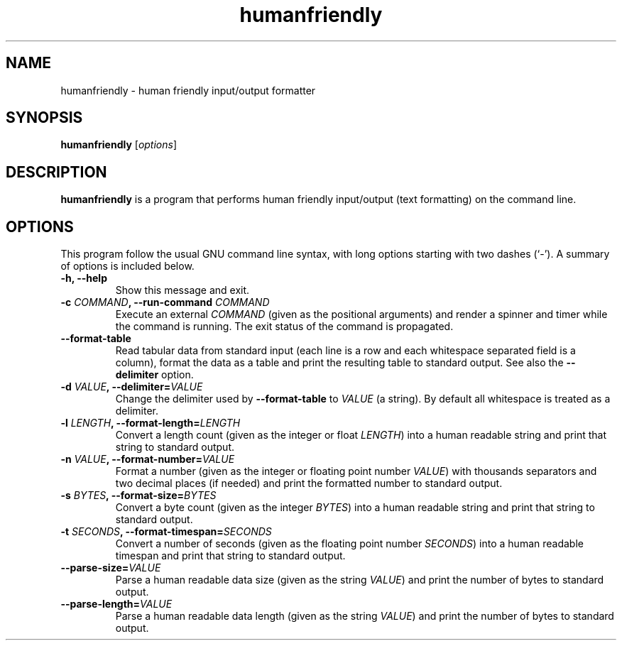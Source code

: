 .\"                                      Hey, EMACS: -*- nroff -*-
.\" (C) Copyright 2017 Gaurav Juvekar <gauravjuvekar@gmail.com>,
.\"
.\" First parameter, NAME, should be all caps
.\" Second parameter, SECTION, should be 1-8, maybe w/ subsection
.\" other parameters are allowed: see man(7), man(1)
.TH humanfriendly 1 "January 19 2017"
.\" Please adjust this date whenever revising the manpage.
.\"
.\" Some roff macros, for reference:
.\" .nh        disable hyphenation
.\" .hy        enable hyphenation
.\" .ad l      left justify
.\" .ad b      justify to both left and right margins
.\" .nf        disable filling
.\" .fi        enable filling
.\" .br        insert line break
.\" .sp <n>    insert n+1 empty lines
.\" for manpage-specific macros, see man(7)
.SH NAME
humanfriendly \- human friendly input/output formatter
.SH SYNOPSIS
.B humanfriendly
.RI [ options ]
.br
.SH DESCRIPTION
\fBhumanfriendly\fP is a program that performs human friendly input/output (text
formatting) on the command line.
.SH OPTIONS
This program follow the usual GNU command line syntax, with long options
starting with two dashes (`-').  A summary of options is included below.
.TP
.B \-h, \-\-help
Show this message and exit.
.TP
.B \-c \fICOMMAND\fB, \-\-run\-command \fICOMMAND\fR
Execute an external \fICOMMAND\fR (given as the positional arguments) and render
a spinner and timer while the command is running. The exit status of the command
is propagated.
.TP
.B \-\-format\-table
Read tabular data from standard input (each line is a row and each whitespace
separated field is a column), format the data as a table and print the resulting
table to standard output. See also the \fB\-\-delimiter\fR option.
.TP
.B \-d \fIVALUE\fB, \-\-delimiter=\fIVALUE\fR
Change the delimiter used by \fB\-\-format\-table\fR to \fIVALUE\fR (a string).
By default all whitespace is treated as a delimiter.
.TP
.B \-l \fILENGTH\fB, \-\-format\-length=\fILENGTH\fR
Convert a length count (given as the integer or float \fILENGTH\fR) into a human
readable string and print that string to standard output.
.TP
.B \-n \fIVALUE\fB, \-\-format\-number=\fIVALUE\fR
Format a number (given as the integer or floating point number \fIVALUE\fR) with
thousands separators and two decimal places (if needed) and print the formatted
number to standard output.
.TP
.B \-s \fIBYTES\fB, \-\-format\-size=\fIBYTES\fR
Convert a byte count (given as the integer \fIBYTES\fR) into a human readable
string and print that string to standard output.
.TP
.B \-t \fISECONDS\fB, \-\-format\-timespan=\fISECONDS\fR
Convert a number of seconds (given as the floating point number \fISECONDS\fR)
into a human readable timespan and print that string to standard output.
.TP
.B \-\-parse\-size=\fIVALUE\fR
Parse a human readable data size (given as the string \fIVALUE\fR) and print the
number of bytes to standard output.
.TP
.B \-\-parse\-length=\fIVALUE\fR
Parse a human readable data length (given as the string \fIVALUE\fR) and print
the number of bytes to standard output.
